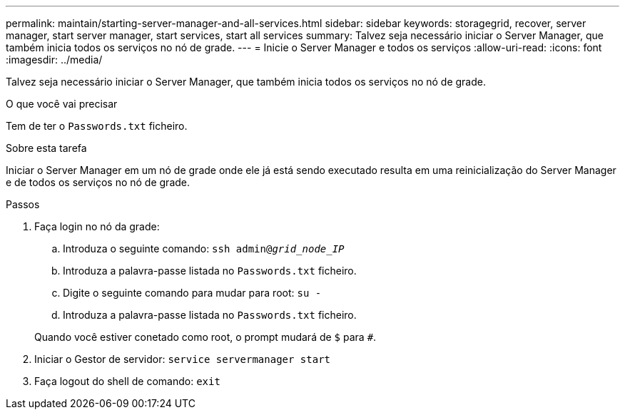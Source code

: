 ---
permalink: maintain/starting-server-manager-and-all-services.html 
sidebar: sidebar 
keywords: storagegrid, recover, server manager, start server manager, start services, start all services 
summary: Talvez seja necessário iniciar o Server Manager, que também inicia todos os serviços no nó de grade. 
---
= Inicie o Server Manager e todos os serviços
:allow-uri-read: 
:icons: font
:imagesdir: ../media/


[role="lead"]
Talvez seja necessário iniciar o Server Manager, que também inicia todos os serviços no nó de grade.

.O que você vai precisar
Tem de ter o `Passwords.txt` ficheiro.

.Sobre esta tarefa
Iniciar o Server Manager em um nó de grade onde ele já está sendo executado resulta em uma reinicialização do Server Manager e de todos os serviços no nó de grade.

.Passos
. Faça login no nó da grade:
+
.. Introduza o seguinte comando: `ssh admin@_grid_node_IP_`
.. Introduza a palavra-passe listada no `Passwords.txt` ficheiro.
.. Digite o seguinte comando para mudar para root: `su -`
.. Introduza a palavra-passe listada no `Passwords.txt` ficheiro.


+
Quando você estiver conetado como root, o prompt mudará de `$` para `#`.

. Iniciar o Gestor de servidor: `service servermanager start`
. Faça logout do shell de comando: `exit`


